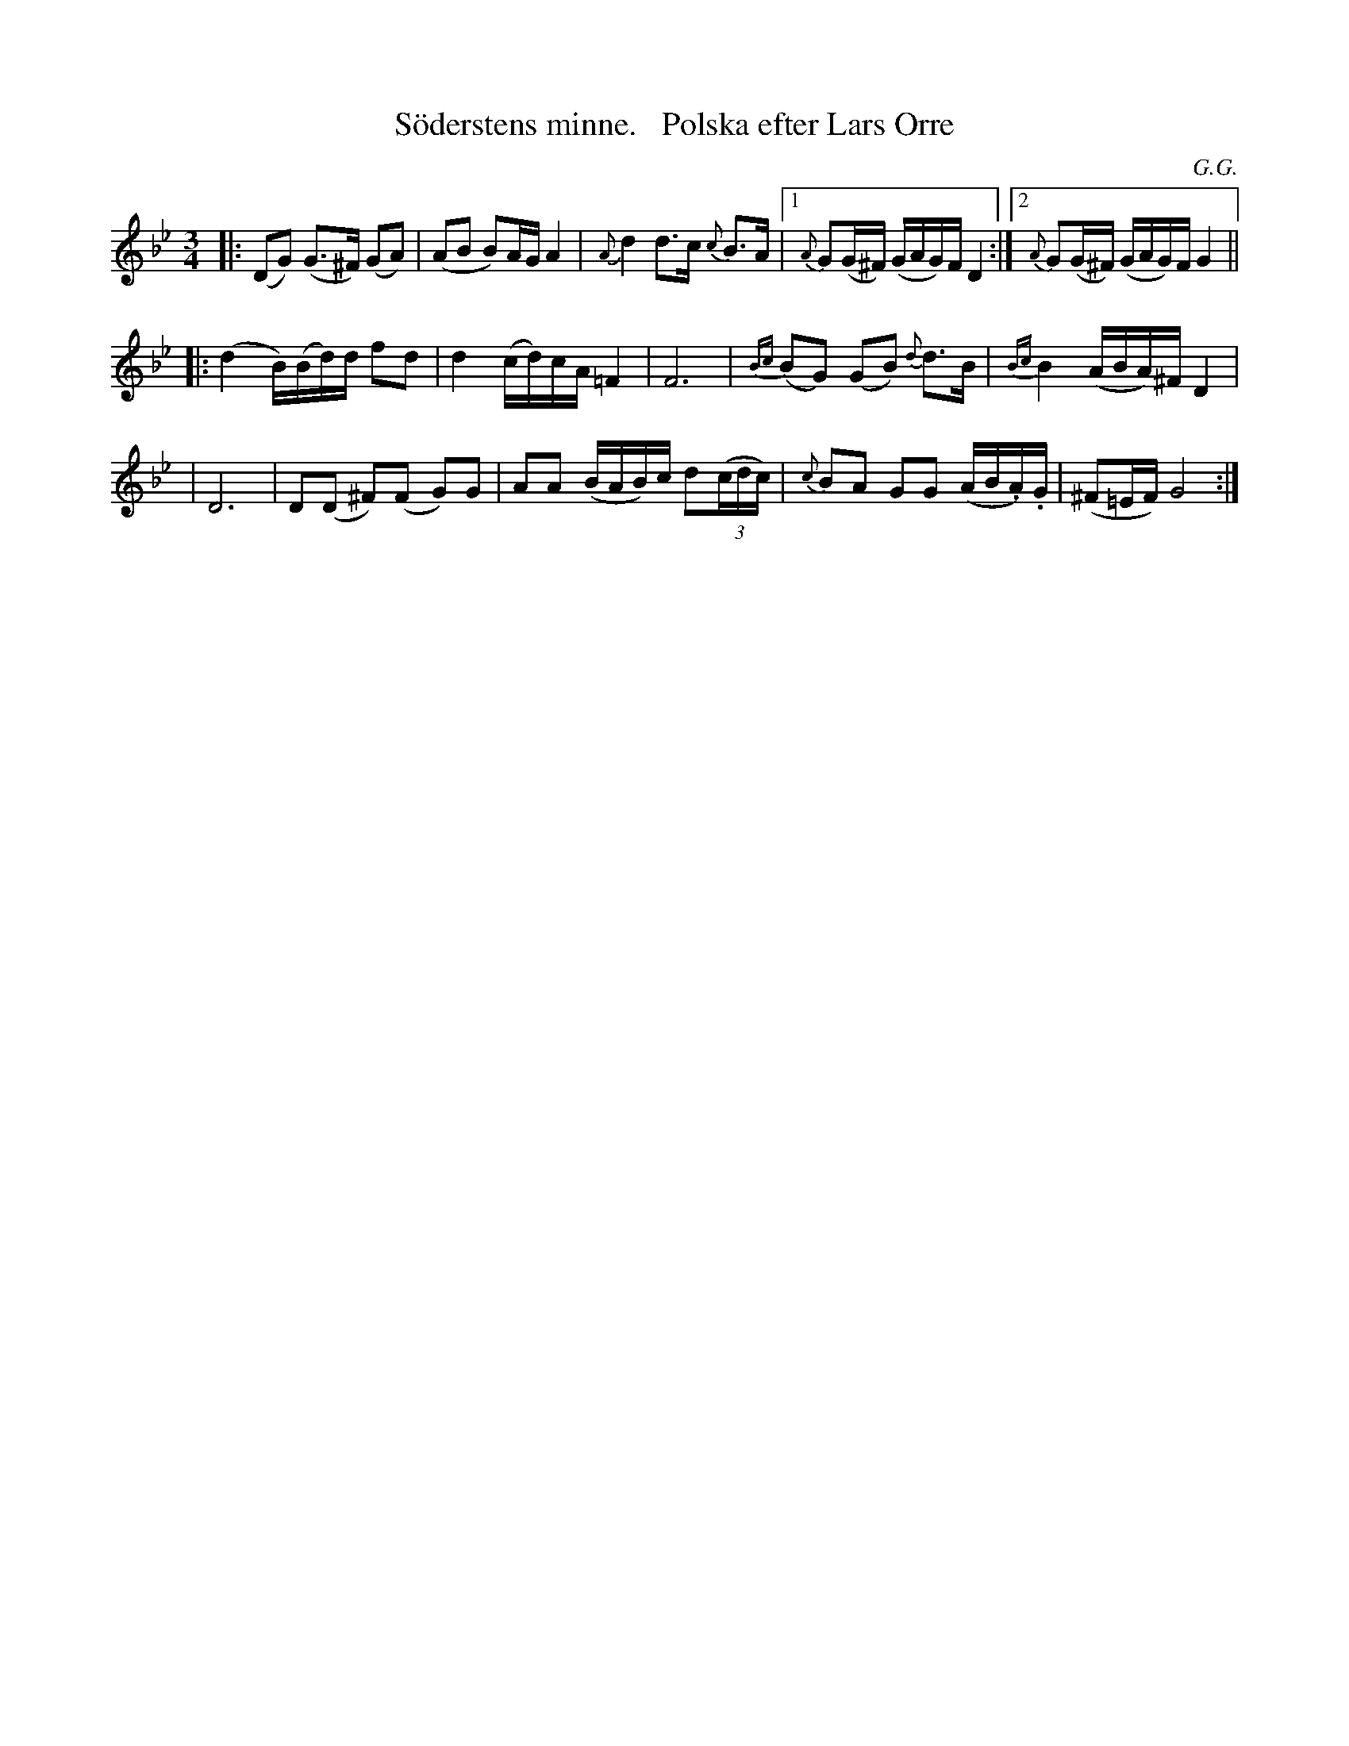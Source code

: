 X: 0039
T: S\"oderstens minne.   Polska efter Lars Orre
C: G.G.
% What does G.G. stand for?
%R: polska
B: Paul B\"ackstr\"om's "L\aatar fr\aan Dalarna" collection" 1974
Z: 2022 John Chambers <jc:trillian.mit.edu>
M: 3/4
L: 1/16
K: Gm
% - - - - - - - - - -
|: (D2G2) (G3^F) (G2A2) | (A2B2 B2)AG A4 | {A}d4 d3c {c}B3A |[1 {A}G2(G^F) (GAG)F D4 :|[2 {A}G2(G^F) (GAG)F G4 ||
|: (d4 B)(Bd)d f2d2 | d4 (cd)cA =F4 | F12 | {Bc}(B2G2) (G2B2) {d}d3B | {Bc}B4 (ABA)^F D4 |
| D12 | D2(D2 ^F2)(F2 G2)G2 | A2A2 (BAB)c d2(3(cdc) | {c}B2A2 G2G2 (AB.A).G | (^F2=EF) G8 :|
% - - - - - - - - - -
N: K.E.F. 32.
N: Jmf. S.L. nr 582.
N: Jmf 392, 464, 602, 1111, 1135, 1207, 1215, 1261, 1262
